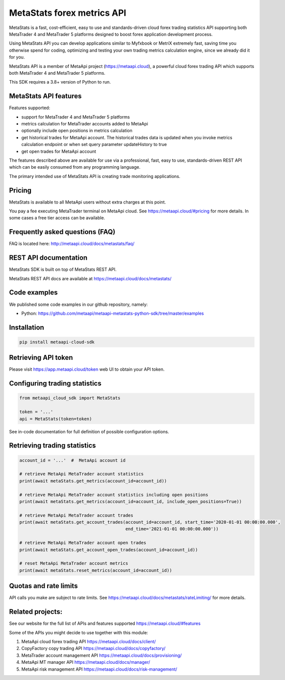 MetaStats forex metrics API
###########################
MetaStats is a fast, cost-efficient, easy to use and standards-driven cloud forex trading statistics API supporting
both MetaTrader 4 and MetaTrader 5 platforms designed to boost forex application development process.

Using MetaStats API you can develop applications similar to Myfxbook or MetriX extremely fast, saving time you
otherwise spend for coding, optimizing and testing your own trading metrics calculation engine, since we already
did it for you.

MetaStats API is a member of MetaApi project (`https://metaapi.cloud <https://metaapi.cloud>`_), a powerful cloud forex
trading API which supports both MetaTrader 4 and MetaTrader 5 platforms.

This SDK requires a 3.8+ version of Python to run.

MetaStats API features
======================
Features supported:

- support for MetaTrader 4 and MetaTrader 5 platforms
- metrics calculation for MetaTrader accounts added to MetaApi
- optionally include open positions in metrics calculation
- get historical trades for MetaApi account. The historical trades data is updated when you invoke metrics calculation
  endpoint or when set query parameter updateHistory to true
- get open trades for MetaApi account

The features described above are available for use via a professional, fast, easy to use, standards-driven REST API
which can be easily consumed from any programming language.

The primary intended use of MetaStats API is creating trade monitoring applications.

Pricing
=======
MetaStats is available to all MetaApi users without extra charges at this point.

You pay a fee executing MetaTrader terminal on MetaApi cloud. See
`https://metaapi.cloud/#pricing <https://metaapi.cloud/#pricing>`_ for more details.
In some cases a free tier access can be available.

Frequently asked questions (FAQ)
================================
FAQ is located here: `http://metaapi.cloud/docs/metastats/faq/ <http://metaapi.cloud/docs/metastats/faq/>`_

REST API documentation
======================
MetaStats SDK is built on top of MetaStats REST API.

MetaStats REST API docs are available at
`https://metaapi.cloud/docs/metastats/ <https://metaapi.cloud/docs/metastats/>`_

Code examples
=============
We published some code examples in our github repository, namely:

- Python: `https://github.com/metaapi/metaapi-metastats-python-sdk/tree/master/examples <https://github.com/metaapi/metaapi-metastats-python-sdk/tree/master/>`_

Installation
============
.. code-block:: bash

    pip install metaapi-cloud-sdk

Retrieving API token
====================
Please visit `https://app.metaapi.cloud/token <https://app.metaapi.cloud/token>`_ web UI to obtain your API token.

Configuring trading statistics
==============================
.. code-block:: python

    from metaapi_cloud_sdk import MetaStats

    token = '...'
    api = MetaStats(token=token)

See in-code documentation for full definition of possible configuration options.

Retrieving trading statistics
=============================
.. code-block:: python

    account_id = '...'  #  MetaApi account id

    # retrieve MetaApi MetaTrader account statistics
    print(await metaStats.get_metrics(account_id=account_id))

    # retrieve MetaApi MetaTrader account statistics including open positions
    print(await metaStats.get_metrics(account_id=account_id, include_open_positions=True))

    # retrieve MetaApi MetaTrader account trades
    print(await metaStats.get_account_trades(account_id=account_id, start_time='2020-01-01 00:00:00.000',
                                             end_time='2021-01-01 00:00:00.000'))

    # retrieve MetaApi MetaTrader account open trades
    print(await metaStats.get_account_open_trades(account_id=account_id))

    # reset MetaApi MetaTrader account metrics
    print(await metaStats.reset_metrics(account_id=account_id))

Quotas and rate limits
======================
API calls you make are subject to rate limits. See `https://metaapi.cloud/docs/metastats/rateLimiting/ <https://metaapi.cloud/docs/metastats/rateLimiting/>`_ for more details.

Related projects:
=================
See our website for the full list of APIs and features supported `https://metaapi.cloud/#features <https://metaapi.cloud/#features>`_

Some of the APIs you might decide to use together with this module:

1. MetaApi cloud forex trading API `https://metaapi.cloud/docs/client/ <https://metaapi.cloud/docs/client/>`_
2. CopyFactory copy trading  API `https://metaapi.cloud/docs/copyfactory/ <https://metaapi.cloud/docs/copyfactory/>`_
3. MetaTrader account management API `https://metaapi.cloud/docs/provisioning/ <https://metaapi.cloud/docs/provisioning/>`_
4. MetaApi MT manager API `https://metaapi.cloud/docs/manager/ <https://metaapi.cloud/docs/manager/>`_
5. MetaApi risk management API `https://metaapi.cloud/docs/risk-management/ <https://metaapi.cloud/docs/risk-management/>`_
